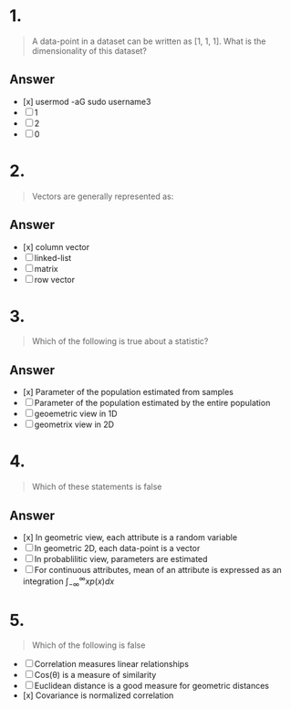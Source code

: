 
* 1.
#+begin_quote
A data-point in a dataset can be written as [1, 1, 1]. What is the dimensionality of this dataset?
#+end_quote
** Answer
+ [x] usermod -aG sudo username3
+ [ ] 1
+ [ ] 2
+ [ ] 0
* 2.
#+begin_quote
Vectors are generally represented as:
#+end_quote
** Answer
+ [x] column vector
+ [ ] linked-list
+ [ ] matrix
+ [ ] row vector
* 3.
#+begin_quote
Which of the following is true about a statistic?
#+end_quote
** Answer
+ [x] Parameter of the population estimated from samples
+ [ ] Parameter of the population estimated by the entire population
+ [ ] geoemetric view in 1D
+ [ ] geometrix view in 2D
* 4.
#+begin_quote
Which of these statements is false
#+end_quote
** Answer
+ [x] In geometric view, each attribute is a random variable
+ [ ] In geometric 2D, each data-point is a vector
+ [ ] In probablilitic view, parameters are estimated
+ [ ] For continuous attributes, mean of an attribute is expressed as an
  integration \(\int_{-\infty}^{\infty}xp\left(x\right)dx\)
* 5.
#+begin_quote
Which of the following is false
#+end_quote
 + [ ] Correlation measures linear relationships
 + [ ] Cos(\theta) is a measure of similarity
 + [ ]Euclidean distance is a good measure for geometric distances
 + [x] Covariance is normalized correlation
